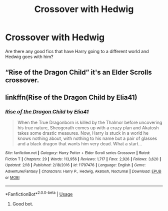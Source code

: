 #+TITLE: Crossover with Hedwig

* Crossover with Hedwig
:PROPERTIES:
:Author: Awesomealan11
:Score: 5
:DateUnix: 1595355329.0
:DateShort: 2020-Jul-21
:FlairText: Request
:END:
Are there any good fics that have Harry going to a different world and Hedwig goes with him?


** “Rise of the Dragon Child” it's an Elder Scrolls crossover.
:PROPERTIES:
:Author: Gilgamesh-the-epic
:Score: 1
:DateUnix: 1595372993.0
:DateShort: 2020-Jul-22
:END:


** linkffn(Rise of the Dragon Child by Elia41)
:PROPERTIES:
:Author: nutakufan010
:Score: 1
:DateUnix: 1595376976.0
:DateShort: 2020-Jul-22
:END:

*** [[https://www.fanfiction.net/s/11797476/1/][*/Rise of the Dragon Child/*]] by [[https://www.fanfiction.net/u/2059155/Elia41][/Elia41/]]

#+begin_quote
  When the True Dragonborn is killed by the Thalmor before uncovering his true nature, Sheogorath comes up with a crazy plan and Akatosh takes some drastic measures. Now, Harry is stuck in a world he knows nothing about, with nothing to his name but a pair of glasses and a black dragon that wants him very dead. What a start...
#+end_quote

^{/Site/:} ^{fanfiction.net} ^{*|*} ^{/Category/:} ^{Harry} ^{Potter} ^{+} ^{Elder} ^{Scroll} ^{series} ^{Crossover} ^{*|*} ^{/Rated/:} ^{Fiction} ^{T} ^{*|*} ^{/Chapters/:} ^{29} ^{*|*} ^{/Words/:} ^{113,956} ^{*|*} ^{/Reviews/:} ^{1,717} ^{*|*} ^{/Favs/:} ^{2,926} ^{*|*} ^{/Follows/:} ^{3,620} ^{*|*} ^{/Updated/:} ^{2/18} ^{*|*} ^{/Published/:} ^{2/18/2016} ^{*|*} ^{/id/:} ^{11797476} ^{*|*} ^{/Language/:} ^{English} ^{*|*} ^{/Genre/:} ^{Adventure/Fantasy} ^{*|*} ^{/Characters/:} ^{Harry} ^{P.,} ^{Hedwig,} ^{Akatosh,} ^{Nocturnal} ^{*|*} ^{/Download/:} ^{[[http://www.ff2ebook.com/old/ffn-bot/index.php?id=11797476&source=ff&filetype=epub][EPUB]]} ^{or} ^{[[http://www.ff2ebook.com/old/ffn-bot/index.php?id=11797476&source=ff&filetype=mobi][MOBI]]}

--------------

*FanfictionBot*^{2.0.0-beta} | [[https://github.com/tusing/reddit-ffn-bot/wiki/Usage][Usage]]
:PROPERTIES:
:Author: FanfictionBot
:Score: 2
:DateUnix: 1595377002.0
:DateShort: 2020-Jul-22
:END:

**** Good bot.
:PROPERTIES:
:Author: nutakufan010
:Score: 1
:DateUnix: 1595404164.0
:DateShort: 2020-Jul-22
:END:
